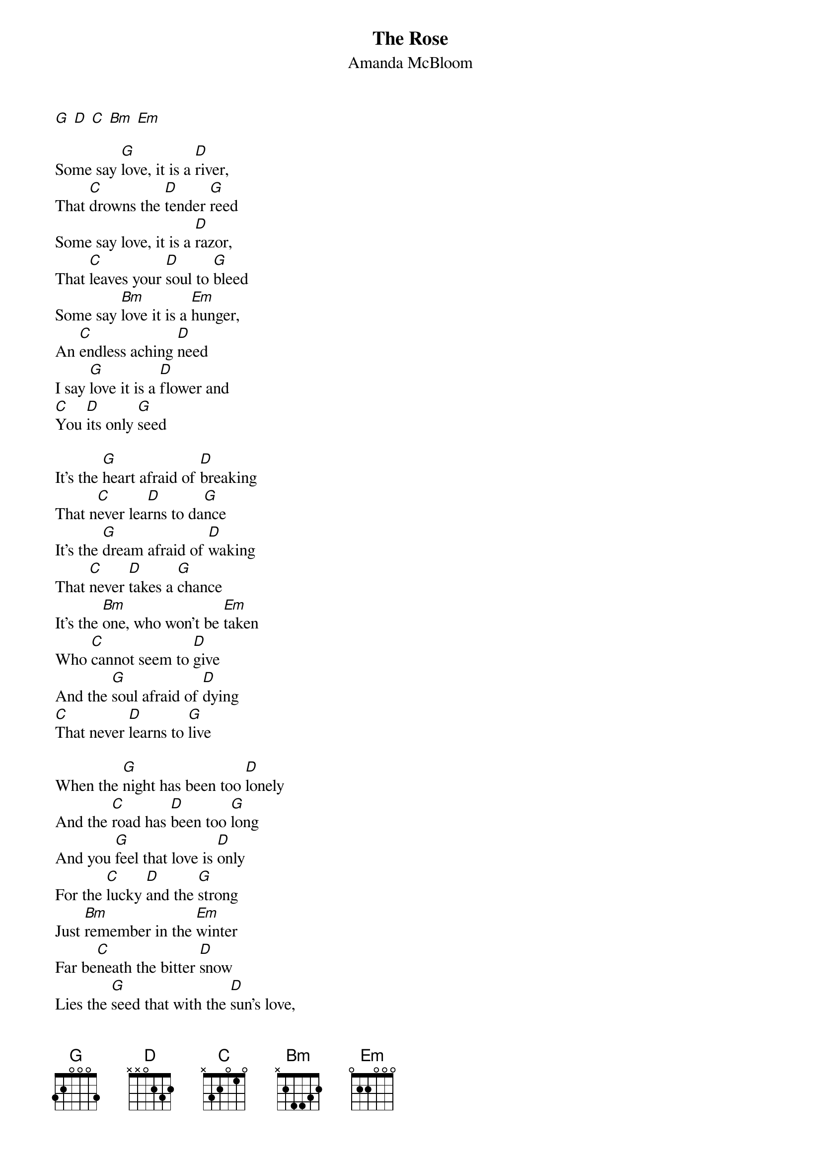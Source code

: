 {t: The Rose}
{st: Amanda McBloom}
[G] [D] [C] [Bm] [Em]

Some say [G]love, it is a [D]river,
That [C]drowns the [D]tender [G]reed
Some say love, it is a [D]razor,
That [C]leaves your [D]soul to [G]bleed
Some say [Bm]love it is a [Em]hunger,
An [C]endless aching [D]need
I say [G]love it is a [D]flower and
[C]You [D]its only [G]seed

It’s the [G]heart afraid of [D]breaking
That n[C]ever lea[D]rns to da[G]nce
It’s the [G]dream afraid of [D]waking
That [C]never [D]takes a [G]chance
It’s the [Bm]one, who won’t be [Em]taken
Who [C]cannot seem to [D]give
And the [G]soul afraid of [D]dying
[C]That never [D]learns to [G]live

When the [G]night has been too [D]lonely
And the [C]road has [D]been too [G]long
And you [G]feel that love is [D]only
For the [C]lucky [D]and the [G]strong
Just [Bm]remember in the [Em]winter
Far be[C]neath the bitter [D]snow
Lies the [G]seed that with the [D]sun’s love,
In the [C]spring [D]becomes the [G]rose
